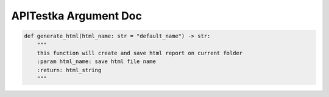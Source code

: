 ==================
APITestka Argument Doc
==================

.. code-block:: python

    def generate_html(html_name: str = "default_name") -> str:
        """
        this function will create and save html report on current folder
        :param html_name: save html file name
        :return: html_string
        """